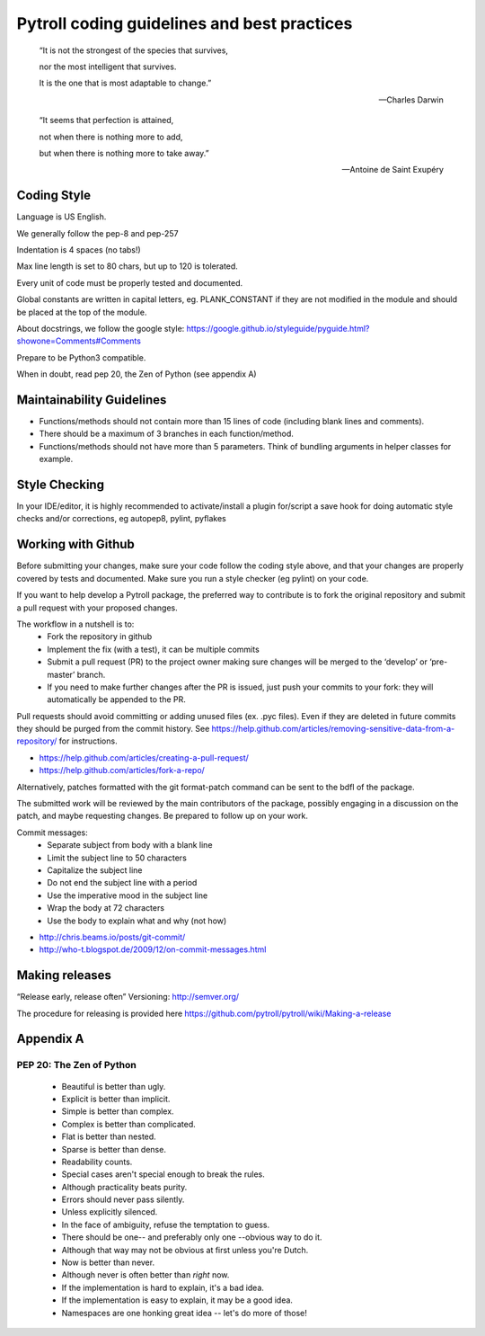 ﻿____________________________________________
Pytroll coding guidelines and best practices
____________________________________________



    “It is not the strongest of the species that survives, 
  
    nor the most intelligent that survives. 
  
    It is the one that is most adaptable to change.”
  
    -- Charles Darwin



    “It seems that perfection is attained, 
  
    not when there is nothing more to add, 
  
    but when there is nothing more to take away.” 
  
    -- Antoine de Saint Exupéry




Coding Style
------------

Language is US English.


We generally follow the pep-8 and pep-257


Indentation is 4 spaces (no tabs!)


Max line length is set to 80 chars, but up to 120 is tolerated.


Every unit of code must be properly tested and documented.


Global constants are written in capital letters, eg. PLANK_CONSTANT if they are not modified in the module and should be placed at the top of the module.


About docstrings, we follow the google style: https://google.github.io/styleguide/pyguide.html?showone=Comments#Comments


Prepare to be Python3 compatible.


When in doubt, read pep 20, the Zen of Python (see appendix A)


Maintainability Guidelines
--------------------------

- Functions/methods should not contain more than 15 lines of code (including blank lines and comments).
- There should be a maximum of 3 branches in each function/method.
- Functions/methods should not have more than 5 parameters. Think of bundling arguments in helper classes for example.


Style Checking
--------------

In your IDE/editor, it is highly recommended to activate/install a plugin for/script a save hook for doing automatic style checks and/or corrections, eg autopep8, pylint, pyflakes


Working with Github
-------------------

Before submitting your changes, make sure your code follow the coding style above, and that your changes are properly covered by tests and documented. Make sure you run a style checker (eg pylint) on your code.


If you want to help develop a Pytroll package, the preferred way to contribute is to fork the original repository and submit a pull request with your proposed changes. 

The workflow in a nutshell is to:
 * Fork the repository in github
 * Implement the fix (with a test), it can be multiple commits
 * Submit a pull request (PR) to the project owner making sure changes will be merged to the ‘develop’ or ‘pre-master’ branch.
 * If you need to make further changes after the PR is issued, just push your commits to your fork: they will automatically be appended to the PR.


Pull requests should avoid committing or adding unused files (ex. .pyc files). Even if they are deleted in future commits they should be purged from the commit history. See https://help.github.com/articles/removing-sensitive-data-from-a-repository/ for instructions.


- https://help.github.com/articles/creating-a-pull-request/
- https://help.github.com/articles/fork-a-repo/




Alternatively, patches formatted with the git format-patch command can be sent to the bdfl of the package.


The submitted work will be reviewed by the main contributors of the package, possibly engaging in a discussion on the patch, and maybe requesting changes. Be prepared to follow up on your work.


Commit messages:
 * Separate subject from body with a blank line
 * Limit the subject line to 50 characters
 * Capitalize the subject line
 * Do not end the subject line with a period
 * Use the imperative mood in the subject line
 * Wrap the body at 72 characters
 * Use the body to explain what and why (not how)




- http://chris.beams.io/posts/git-commit/
- http://who-t.blogspot.de/2009/12/on-commit-messages.html


Making releases
---------------

“Release early, release often”
Versioning: http://semver.org/


The procedure for releasing is provided here https://github.com/pytroll/pytroll/wiki/Making-a-release




Appendix A
----------

PEP 20: The Zen of Python
~~~~~~~~~~~~~~~~~~~~~~~~~

 * Beautiful is better than ugly.
 * Explicit is better than implicit.
 * Simple is better than complex.
 * Complex is better than complicated.
 * Flat is better than nested.
 * Sparse is better than dense.
 * Readability counts.
 * Special cases aren't special enough to break the rules.
 * Although practicality beats purity.
 * Errors should never pass silently.
 * Unless explicitly silenced.
 * In the face of ambiguity, refuse the temptation to guess.
 * There should be one-- and preferably only one --obvious way to do it.
 * Although that way may not be obvious at first unless you're Dutch.
 * Now is better than never.
 * Although never is often better than *right* now.
 * If the implementation is hard to explain, it's a bad idea.
 * If the implementation is easy to explain, it may be a good idea.
 * Namespaces are one honking great idea -- let's do more of those!
